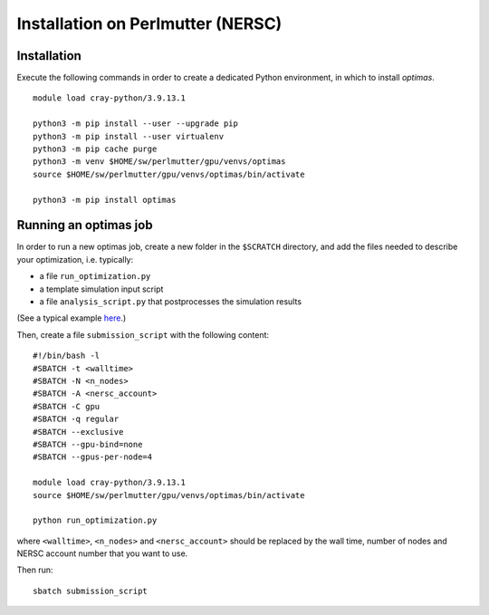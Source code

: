 Installation on Perlmutter (NERSC)
----------------------------------

Installation
~~~~~~~~~~~~

Execute the following commands in order to create a dedicated Python
environment, in which to install `optimas`.

::

    module load cray-python/3.9.13.1

    python3 -m pip install --user --upgrade pip
    python3 -m pip install --user virtualenv
    python3 -m pip cache purge
    python3 -m venv $HOME/sw/perlmutter/gpu/venvs/optimas
    source $HOME/sw/perlmutter/gpu/venvs/optimas/bin/activate

    python3 -m pip install optimas

Running an optimas job
~~~~~~~~~~~~~~~~~~~~~~

In order to run a new optimas job, create a new folder in the ``$SCRATCH``
directory, and add the files needed to describe your optimization, i.e. typically:

* a file ``run_optimization.py``
* a template simulation input script
* a file ``analysis_script.py`` that postprocesses the simulation results

(See a typical example `here <https://github.com/optimas-org/optimas/tree/main/examples/ionization_injection>`_.)

Then, create a file ``submission_script`` with the following content:

::

    #!/bin/bash -l
    #SBATCH -t <walltime>
    #SBATCH -N <n_nodes>
    #SBATCH -A <nersc_account>
    #SBATCH -C gpu
    #SBATCH -q regular
    #SBATCH --exclusive
    #SBATCH --gpu-bind=none
    #SBATCH --gpus-per-node=4

    module load cray-python/3.9.13.1
    source $HOME/sw/perlmutter/gpu/venvs/optimas/bin/activate

    python run_optimization.py

where ``<walltime>``, ``<n_nodes>`` and ``<nersc_account>`` should be replaced
by the wall time, number of nodes and NERSC account number that you want to use.

Then run:

::

    sbatch submission_script
